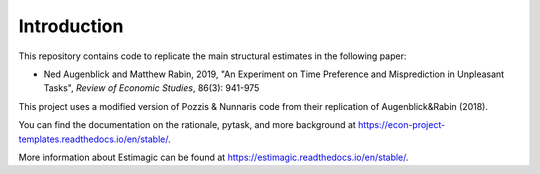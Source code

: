 .. _introduction:


************
Introduction
************
This repository contains code to replicate the main structural estimates in the following paper:

- Ned Augenblick and Matthew Rabin, 2019, "An Experiment on Time Preference and Misprediction in Unpleasant Tasks", *Review of Economic Studies*, 86(3): 941-975

This project uses a modified version of Pozzis & Nunnaris code from their replication of Augenblick&Rabin (2018).

You can find the documentation on the rationale, pytask, and more background at https://econ-project-templates.readthedocs.io/en/stable/.

More information about Estimagic can be found at https://estimagic.readthedocs.io/en/stable/.


